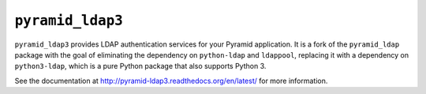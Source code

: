 ``pyramid_ldap3``
=================

``pyramid_ldap3`` provides LDAP authentication services for your Pyramid
application.  It is a fork of the ``pyramid_ldap`` package with the goal
of eliminating the dependency on ``python-ldap`` and ``ldappool``,
replacing it with a dependency on ``python3-ldap``, which is a pure
Python package that also supports Python 3.

See the documentation at
http://pyramid-ldap3.readthedocs.org/en/latest/
for more information.

